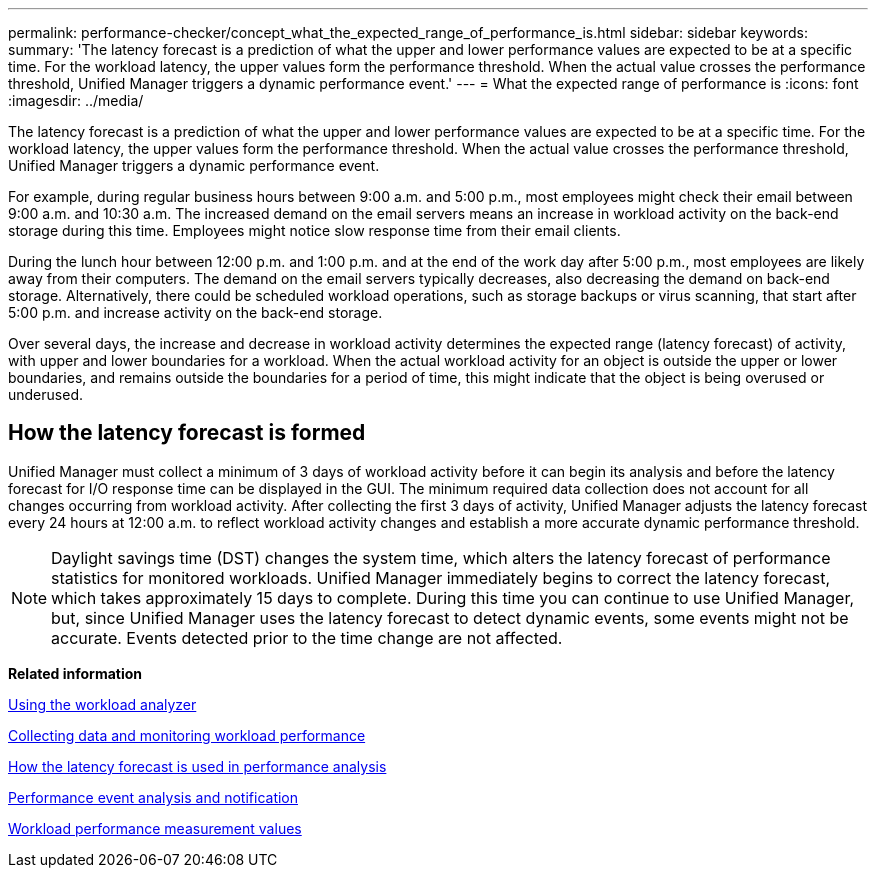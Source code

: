 ---
permalink: performance-checker/concept_what_the_expected_range_of_performance_is.html
sidebar: sidebar
keywords: 
summary: 'The latency forecast is a prediction of what the upper and lower performance values are expected to be at a specific time. For the workload latency, the upper values form the performance threshold. When the actual value crosses the performance threshold, Unified Manager triggers a dynamic performance event.'
---
= What the expected range of performance is
:icons: font
:imagesdir: ../media/

[.lead]
The latency forecast is a prediction of what the upper and lower performance values are expected to be at a specific time. For the workload latency, the upper values form the performance threshold. When the actual value crosses the performance threshold, Unified Manager triggers a dynamic performance event.

For example, during regular business hours between 9:00 a.m. and 5:00 p.m., most employees might check their email between 9:00 a.m. and 10:30 a.m. The increased demand on the email servers means an increase in workload activity on the back-end storage during this time. Employees might notice slow response time from their email clients.

During the lunch hour between 12:00 p.m. and 1:00 p.m. and at the end of the work day after 5:00 p.m., most employees are likely away from their computers. The demand on the email servers typically decreases, also decreasing the demand on back-end storage. Alternatively, there could be scheduled workload operations, such as storage backups or virus scanning, that start after 5:00 p.m. and increase activity on the back-end storage.

Over several days, the increase and decrease in workload activity determines the expected range (latency forecast) of activity, with upper and lower boundaries for a workload. When the actual workload activity for an object is outside the upper or lower boundaries, and remains outside the boundaries for a period of time, this might indicate that the object is being overused or underused.

== How the latency forecast is formed

Unified Manager must collect a minimum of 3 days of workload activity before it can begin its analysis and before the latency forecast for I/O response time can be displayed in the GUI. The minimum required data collection does not account for all changes occurring from workload activity. After collecting the first 3 days of activity, Unified Manager adjusts the latency forecast every 24 hours at 12:00 a.m. to reflect workload activity changes and establish a more accurate dynamic performance threshold.

[NOTE]
====
Daylight savings time (DST) changes the system time, which alters the latency forecast of performance statistics for monitored workloads. Unified Manager immediately begins to correct the latency forecast, which takes approximately 15 days to complete. During this time you can continue to use Unified Manager, but, since Unified Manager uses the latency forecast to detect dynamic events, some events might not be accurate. Events detected prior to the time change are not affected.
====

*Related information*

xref:task_using_the_workload_analyzer.adoc[Using the workload analyzer]

xref:concept_collecting_data_and_monitoring_workload_performance.adoc[Collecting data and monitoring workload performance]

xref:reference_how_the_expected_range_is_used_in_performance_analysis.adoc[How the latency forecast is used in performance analysis]

xref:reference_performance_event_analysis_and_notification.adoc[Performance event analysis and notification]

xref:reference_workload_performance_measurement_values.adoc[Workload performance measurement values]
